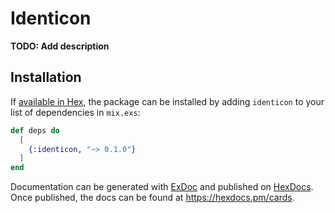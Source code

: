 * Identicon

**TODO: Add description**

** Installation

If [[https://hex.pm/docs/publish][available in Hex]], the package can be installed
by adding =identicon= to your list of dependencies in =mix.exs=:

#+BEGIN_SRC elixir
def deps do
  [
    {:identicon, "~> 0.1.0"}
  ]
end
#+END_SRC

Documentation can be generated with [[https://github.com/elixir-lang/ex_doc][ExDoc]]
and published on [[https://hexdocs.pm][HexDocs]]. Once published, the docs can
be found at https://hexdocs.pm/cards.

